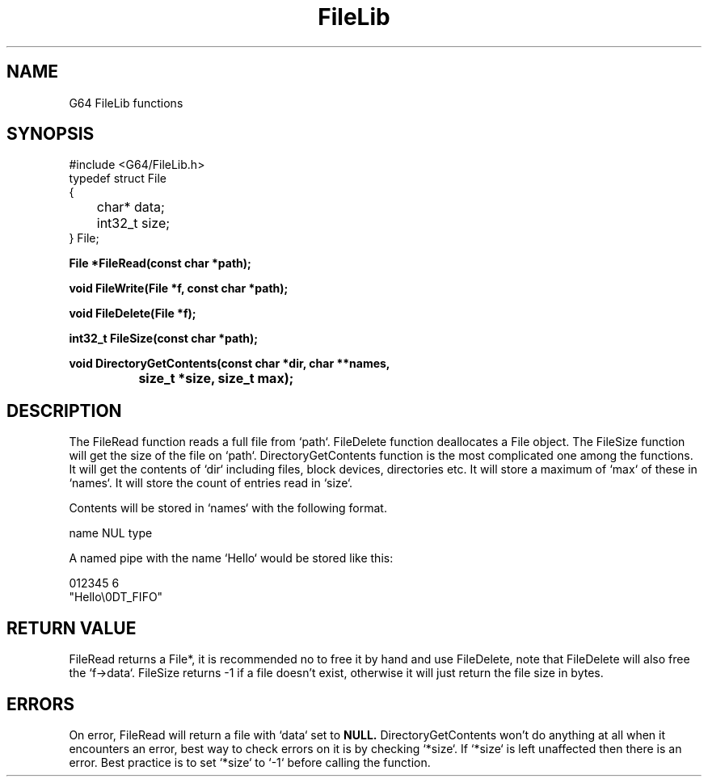 .TH FileLib 3 "Dec. 15, 2020" "version 0"

.SH NAME
G64 FileLib functions
.SH SYNOPSIS
#include <G64/FileLib.h>
.EX
typedef struct File
{
	char*   data;
	int32_t size;
} File;

.BI "File *FileRead(const char *path);"

.BI "void FileWrite(File *f, const char *path);"

.BI "void FileDelete(File *f);"

.BI "int32_t FileSize(const char *path);"

.BI "void DirectoryGetContents(const char *dir, char **names,
.BI "		size_t *size, size_t max);"

.EE

.SH DESCRIPTION
The FileRead function reads a full file from `path`. FileDelete
function deallocates a File object. The FileSize function
will get the size of the file on `path`. DirectoryGetContents
function is the most complicated one among the functions.
It will get the contents of `dir` including files, block
devices, directories etc. It will store a maximum of `max`
of these in `names`. It will store the count of entries read
in `size`.
.PP
Contents will be stored in `names` with the following format.
.EX

name NUL type

.EE
A named pipe with the name `Hello` would be stored like this:
.EX

 012345   6
"Hello\\0DT_FIFO"

.EE

.SH RETURN VALUE
FileRead returns a File*, it is recommended no to free it by
hand and use FileDelete, note that FileDelete will also free
the `f->data`. FileSize returns -1 if a file doesn't exist,
otherwise it will just return the file size in bytes.

.SH ERRORS
On error, FileRead will return a file with `data` set to
.BI NULL.
DirectoryGetContents won't do anything at all when it encounters
an error, best way to check errors on it is by checking `*size`.
If `*size` is left unaffected then there is an error. Best practice
is to set `*size` to `-1` before calling the function.
